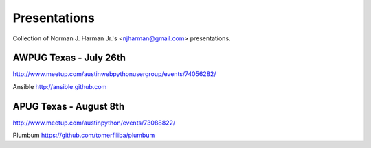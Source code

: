 Presentations
=============
Collection of Norman J. Harman Jr.'s <njharman@gmail.com> presentations.


AWPUG Texas - July 26th
-----------------------
http://www.meetup.com/austinwebpythonusergroup/events/74056282/

Ansible http://ansible.github.com


APUG Texas - August 8th
-----------------------
http://www.meetup.com/austinpython/events/73088822/

Plumbum https://github.com/tomerfiliba/plumbum
